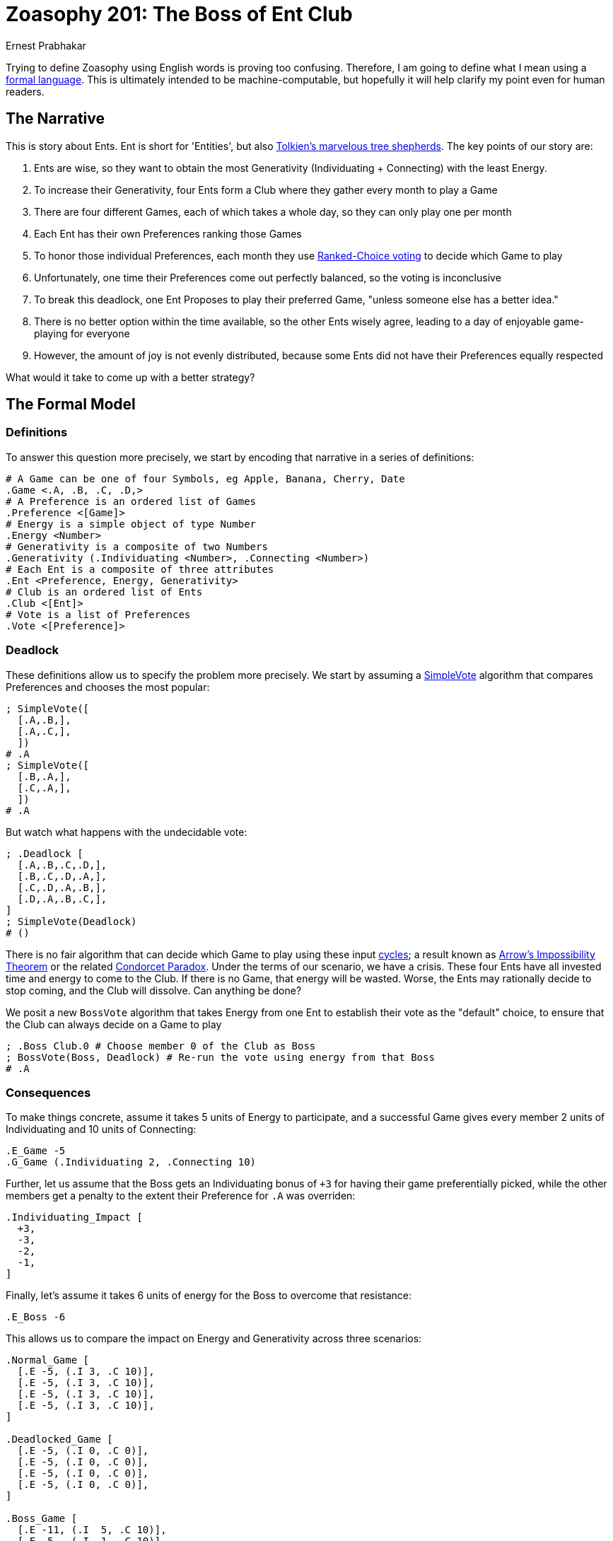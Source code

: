 = Zoasophy 201: The Boss of Ent Club
:Author: Ernest Prabhakar
:Date: 2021-10-13
:Version: 1.0.1

Trying to define Zoasophy using English words is proving too confusing.
Therefore, I am going to define what I mean using a https://en.wikipedia.org/wiki/Formal_language[formal language].
This is ultimately intended to be machine-computable, but hopefully it will help clarify my point even for human readers.

== The Narrative

This is story about Ents.
Ent is short for 'Entities', but also http://tolkiengateway.net/wiki/Ents[Tolkien's marvelous tree shepherds].
The key points of our story are:

. Ents are wise, so they want to obtain the most Generativity (Individuating + Connecting) with the least Energy.
. To increase their Generativity, four Ents form a Club where they gather every month to play a Game
. There are four different Games, each of which takes a whole day, so they can only play one per month
. Each Ent has their own Preferences ranking those Games
. To honor those individual Preferences, each month they use https://en.wikipedia.org/wiki/Ranked_voting[Ranked-Choice voting] to decide which Game to play
. Unfortunately, one time their Preferences come out perfectly balanced, so the voting is inconclusive
. To break this deadlock, one Ent Proposes to play their preferred Game, "unless someone else has a better idea."
. There is no better option within the time available, so the other Ents wisely agree, leading to a day of enjoyable game-playing for everyone
. However, the amount of joy is not evenly distributed, because some Ents did not have their Preferences equally respected

What would it take to come up with a better strategy?

== The Formal Model

=== Definitions

To answer this question more precisely, we start by encoding that narrative in a series of definitions:

```
# A Game can be one of four Symbols, eg Apple, Banana, Cherry, Date
.Game <.A, .B, .C, .D,>
# A Preference is an ordered list of Games
.Preference <[Game]>
# Energy is a simple object of type Number
.Energy <Number>
# Generativity is a composite of two Numbers
.Generativity (.Individuating <Number>, .Connecting <Number>)
# Each Ent is a composite of three attributes
.Ent <Preference, Energy, Generativity>
# Club is an ordered list of Ents
.Club <[Ent]>
# Vote is a list of Preferences
.Vote <[Preference]>
```

=== Deadlock
These definitions allow us to specify the problem more precisely.
We start by assuming a https://radicalcentrism.org/resources/maximum-majority-voting[SimpleVote] algorithm that compares Preferences and chooses the most popular:
```
; SimpleVote([
  [.A,.B,],
  [.A,.C,],
  ])
# .A
; SimpleVote([
  [.B,.A,],
  [.C,.A,],
  ])
# .A
```
But watch what happens with the undecidable vote:

```
; .Deadlock [
  [.A,.B,.C,.D,],
  [.B,.C,.D,.A,],
  [.C,.D,.A,.B,],
  [.D,.A,.B,.C,],
]
; SimpleVote(Deadlock)
# ()
```
There is no fair algorithm that can decide which Game to play using these input https://www.rangevoting.org/CondorcetCycles.html[cycles];
a result known as https://en.wikipedia.org/wiki/Arrow%27s_impossibility_theorem[Arrow's Impossibility Theorem] or the related https://en.wikipedia.org/wiki/Condorcet_paradox[Condorcet Paradox].
Under the terms of our scenario, we have a crisis.
These four Ents have all invested time and energy to come to the Club.
If there is no Game, that energy will be wasted.
Worse, the Ents may rationally decide to stop coming, and the Club will dissolve.
Can anything be done?

We posit a new `BossVote` algorithm that takes Energy from one Ent to establish their vote as the "default" choice, to ensure that the Club can always decide on a Game to play
```
; .Boss Club.0 # Choose member 0 of the Club as Boss
; BossVote(Boss, Deadlock) # Re-run the vote using energy from that Boss
# .A
```

=== Consequences

To make things concrete, assume it takes 5 units of Energy to participate, and a successful Game gives every member 2 units of Individuating and 10 units of Connecting:
```
.E_Game -5
.G_Game (.Individuating 2, .Connecting 10)
```
Further, let us assume that the Boss gets an Individuating bonus of `+3` for having their game preferentially picked, while the other members get a penalty to the extent their Preference for `.A` was overriden:
```
.Individuating_Impact [
  +3,
  -3,
  -2,
  -1,
]
```
Finally, let's assume it takes 6 units of energy for the Boss to overcome that resistance:
```
.E_Boss -6
```
This allows us to compare the impact on Energy and Generativity across three scenarios:
```
.Normal_Game [
  [.E -5, (.I 3, .C 10)],
  [.E -5, (.I 3, .C 10)],
  [.E -5, (.I 3, .C 10)],
  [.E -5, (.I 3, .C 10)],
]

.Deadlocked_Game [
  [.E -5, (.I 0, .C 0)],
  [.E -5, (.I 0, .C 0)],
  [.E -5, (.I 0, .C 0)],
  [.E -5, (.I 0, .C 0)],
]

.Boss_Game [
  [.E -11, (.I  5, .C 10)],
  [.E -5,  (.I -1, .C 10)],
  [.E -5,  (.I  0, .C 10)],
  [.E -5,  (.I  1, .C 10)],
]
```

=== Analysis

This admittedly simplistic model yields some fascinating (at least to me) insights:

. The Club is only viable if the default Generativity payoff is worth 5 Energy Units to every member
. Even the 'Martyr' role (of surrendering their Preference) won't fully help with a cycle, as removing their preferred Game still leads to a cycle between the remaining three
. For rational Ents, being a Boss is only worthwhile if the `+3` Individuating justifies the extra 6 Energy
. The 'ignored' member has a 'skewed' Generativity result `(.I -1, .C 10)`; this outcome is only worthwhile to them if 10 units gained of Connecting justify the 1 unit lost to Individuating, or if there are external considerations that sway the balance
. This analysis feels very different if we ignore Energy, because then it would seem the Boss is getting something for nothing

For completeness, we can add the "Martyr-Boss" who proposes their least-favorite Game (`.D`) in order to keep the peace:
```
.DeIndividuating_Impact [
  -3,
  -2,
  -1,
   0,
]

.MartyrBoss_Game [
  [.E -11, (.I -1, .C 10)],
  [.E -5,  (.I  1, .C 10)],
  [.E -5,  (.I  2, .C 10)],
  [.E -5,  (.I  3, .C 10)],
]
```
In this case, everyone except them clearly comes out ahead.
But this is only viable if they value the loss of Energy and Individuating as worth the gain in Connecting, which feels "heroic" rather than "sustainable."

=== Conclusions

Of course this framing, and the specific numbers, were carefully chosen in order to make a point.
But (at least for me), this model seems to capture the fundamental dynamics of all sorts of group situations (including our https://www.youtube.com/watch?v=9cqgDCkC0K8[Zoasophy Zoom calls]).
While we rarely have perfect Preference cycles, it is fairly common to have no clear consensus on what to do next, which requires an expenditure of energy (by me) to force a speedy conclusion.

Interestingly, it is actually possible to resolve the Condorcet Paradox if you have rational agents who share all their information.  For example, instead of using subjective Preference ("What Game do you want to play?") ask an objective question ("Which Game would be most Generative for us to play this week?"), and have everyone share insights and reasoning until they agree.

While that deliberative process is arguably more "fair," it is also extremely expensive in terms of Energy (and Time, which I plan to include in future models).
For slow-talking Ents, that resolution could itself take a whole day.
Is the resulting Generativity and 'fairness' worth that expenditure?
To all the Ents, or only a few?
What if we just say that the 'ignored' Ent gets to (has to?) be Boss next time there is a deadlock?
Or have a rotation, so they share the load?

This is precisely by what I mean by the Boss role being adaptive within a local context.
Given infinite time and energy, we can approach arbitrarily close to an ideal solution for any given problem.
But in the real world, we not only have practical constraints on our time and patience, but significant opportunity cost in terms of what we could have done instead.
